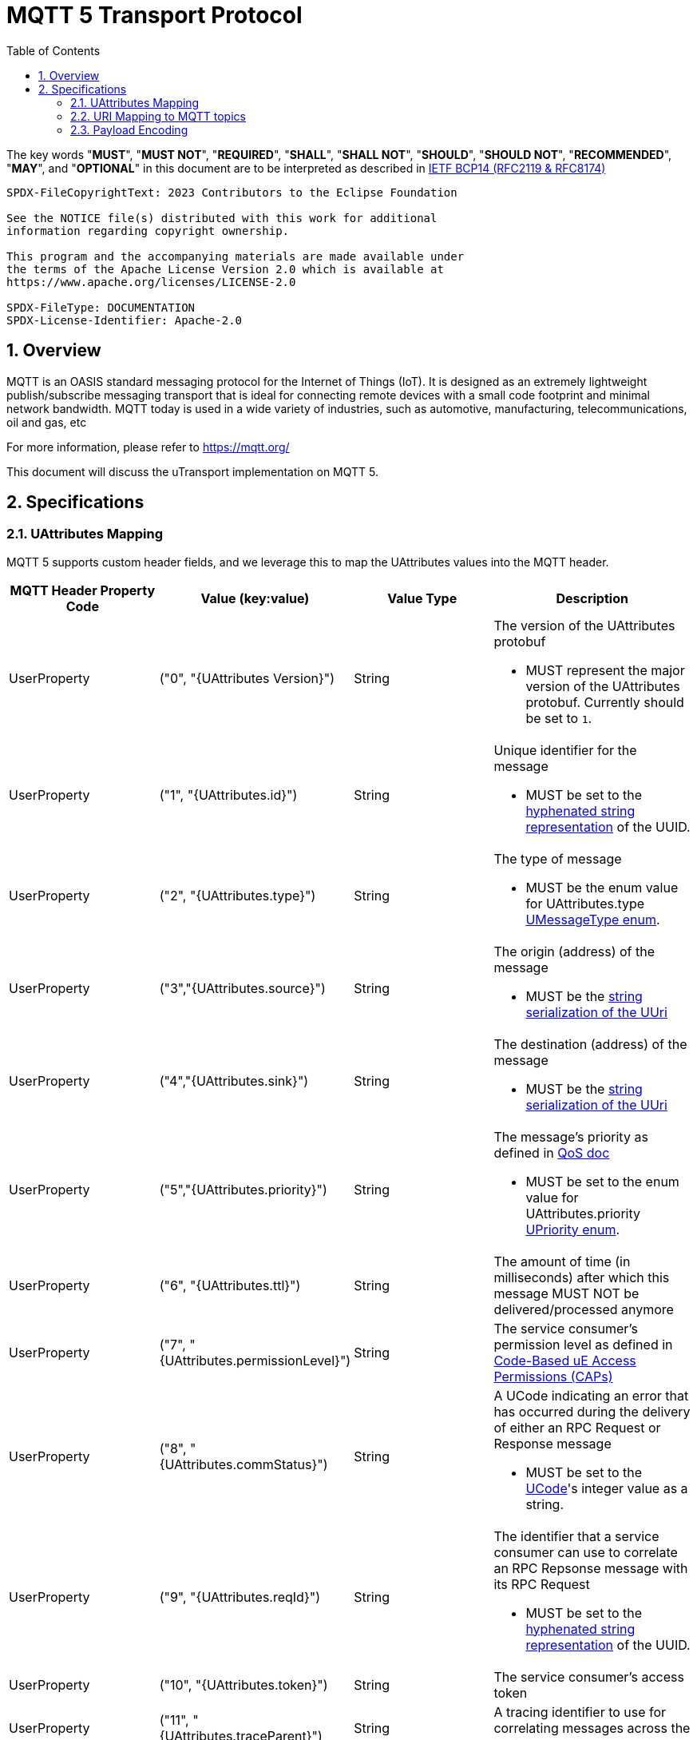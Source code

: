 = MQTT 5 Transport Protocol
:toc:
:sectnums:

The key words "*MUST*", "*MUST NOT*", "*REQUIRED*", "*SHALL*", "*SHALL NOT*", "*SHOULD*", "*SHOULD NOT*", "*RECOMMENDED*", "*MAY*", and "*OPTIONAL*" in this document are to be interpreted as described in https://www.rfc-editor.org/info/bcp14[IETF BCP14 (RFC2119 & RFC8174)]

----
SPDX-FileCopyrightText: 2023 Contributors to the Eclipse Foundation

See the NOTICE file(s) distributed with this work for additional
information regarding copyright ownership.

This program and the accompanying materials are made available under
the terms of the Apache License Version 2.0 which is available at
https://www.apache.org/licenses/LICENSE-2.0

SPDX-FileType: DOCUMENTATION
SPDX-License-Identifier: Apache-2.0
----

== Overview

MQTT is an OASIS standard messaging protocol for the Internet of Things (IoT). It is designed as an extremely lightweight publish/subscribe messaging transport that is ideal for connecting remote devices with a small code footprint and minimal network bandwidth. MQTT today is used in a wide variety of industries, such as automotive, manufacturing, telecommunications, oil and gas, etc

For more information, please refer to https://mqtt.org/

This document will discuss the uTransport implementation on MQTT 5.

== Specifications

=== UAttributes Mapping

MQTT 5 supports custom header fields, and we leverage this to map the UAttributes values into the MQTT header.

[cols="1,1,1,1"]
|===
| MQTT Header Property Code | Value (key:value) | Value Type | Description

| UserProperty
| ("0", "{UAttributes Version}")
| String
a| The version of the UAttributes protobuf

* MUST represent the major version of the UAttributes protobuf. Currently should be set to `1`.

| UserProperty
| ("1", "{UAttributes.id}")
| String
a| Unique identifier for the message

* MUST be set to the https://www.rfc-editor.org/rfc/rfc4122.html#section-3[hyphenated string representation] of the UUID.

| UserProperty
| ("2", "{UAttributes.type}")
| String
a| The type of message

* MUST be the enum value for UAttributes.type link:../up-core-api/uprotocol/uattributes.proto[UMessageType enum].

| UserProperty
| ("3","{UAttributes.source}")
| String
a| The origin (address) of the message

* MUST be the link:../basics/uri.adoc[string serialization of the UUri]

| UserProperty
| ("4","{UAttributes.sink}")
| String
a| The destination (address) of the message

* MUST be the link:../basics/uri.adoc[string serialization of the UUri]

| UserProperty
| ("5","{UAttributes.priority}")
| String
a| The message's priority as defined in link:../basics/qos.adoc[QoS doc]

* MUST be set to the enum value for UAttributes.priority link:../up-core-api/uprotocol/uattributes.proto[UPriority enum].

| UserProperty
| ("6", "{UAttributes.ttl}")
| String
a| The amount of time (in milliseconds) after which this message MUST NOT be delivered/processed anymore

| UserProperty
| ("7", "{UAttributes.permissionLevel}")
| String
a| The service consumer's permission level as defined in link:../up-l2/permissions.adoc#_code_based_access_permissions_caps[Code-Based uE Access Permissions (CAPs)]

| UserProperty
| ("8", "{UAttributes.commStatus}")
| String
a| A UCode indicating an error that has occurred during the delivery of either an RPC Request or Response message

* MUST be set to the link:../up-core-api/uprotocol/ustatus.proto[UCode]'s integer value as a string.

| UserProperty
| ("9", "{UAttributes.reqId}")
| String
a| The identifier that a service consumer can use to correlate an RPC Repsonse message with its RPC Request

* MUST be set to the https://www.rfc-editor.org/rfc/rfc4122.html#section-3[hyphenated string representation] of the UUID.

| UserProperty
| ("10", "{UAttributes.token}")
| String
a| The service consumer's access token

| UserProperty
| ("11", "{UAttributes.traceParent}")
| String
a| A tracing identifier to use for correlating messages across the system

| UserProperty
| ("12", "{UAttributes.payload_format}")
| String
a| The format for the data stored in the UMessage

* MUST be set to the enum value for UAttributes.payload_format link:../up-core-api/uprotocol/uattributes.proto[UPayloadFormat enum].

|===

All uAttributes are mapped to a MQTT header UserProperty, where the key is the UAttributes protobuf field number. The value is a string representation of the UAttributes field. Only UAttributes that are used in the message are included in the MQTT header. If a UAttributes field is not present in the header, than it is considered not used when recompiling the UAttributes.

=== URI Mapping to MQTT topics

The MQTT topic a message is published on utilizes elements from both the source and sink UUri fields. Which elements from the UUri are used in the topic depend on whether the sink UUri is present. In addition, there is a client identifier that defines where the uTransport client is located.

Has sink UUri:

`{client_identifier}/{source.authority_name}/{sink.authority_name}/{sink.ue_id}/{sink.ue_version_major}/{sink.resource_id}`

No sink UUri (Publish message type only):

`{client_identifier}/{source.authority_name}//{source.ue_id}/{source.ue_version_major}/{source.resource_id}`

The entity and resource elements always represent the destination of the message. In the case of a Publish message type, the destination happens to be based on the source UUri. The source authority information is also always present to allow for authorization controls based on the authority information, since an authority maps to the uE sending the message.

The client_identifier is used to determine where messages are coming from. The valid values for the client_identifier are:

- `c` : Indicates that the message originated from the cloud
- `d` : Indicates that the message originated from a device and is remote

The client_identifier that is used for the topic is based on the kind of MQTT uTransport client that is sending the message. An MQTT uTransport client can be one of the following:

- Cloud MQTT uTransport client: A client that runs in the cloud.
- Remote MQTT uTransport client: A client that runs on a device and is connected to a cloud MQTT broker.

Below are examples of messages being sent and how to subscribe to those messages:

==== Remote uTransport Client Examples

How a source and sink UUri are mapped to an MQTT topic when the message is sent from a remote uTransport client:

[cols="1,1,1,1"]
|===
| source | sink | send topic | listen topic

| //vehicle_1.veh.com/1234/1/5678 | //vehicle_2.veh.com/4321/1/8765 | d/vehicle_1.veh.com/vehicle_2.veh.com/4321/1/8765 | c/vehicle_1.veh.com/vehicle_2.veh.com/4321/1/8765
| //vehicle_1.veh.com/1234/1/5678 | None | d/vehicle_1.veh.com//1234/1/5678 | c/vehicle_1.veh.com//1234/1/5678/
|===

Listener examples with wildcards:

[cols="1,1,1,1"]
|===
| goal | source filter | sink filter | listener topic

| Subscribe to all incoming message to a UAuthority | empty | //vehicle_1.veh.com/FFFF/FF/FFFF | c/\+/vehicle_1.veh.com/+/\+/+
| Subscribe to all publish messages from a UAuthority | //vehicle_1.veh.com/FFFF/FF/FFFF | None | c/vehicle_1.veh.com//\+/+/+
|===

==== Cloud uTransport Client Examples

Shows how source and sink filters can be used to construct wildcard topics for listening to messages from many devices.

[cols="1,1,1,1"]
|===
| goal | source filter | sink filter | listener topic

| Subscribe to all publish messages from devices | empty | None | d/\+//+/\+/+
| Subscribe to all messages sent from a UAuthority | //vehicle_1.veh.com/FFFF/FF/FFFF | empty | d/vehicle_1.veh.com/\+/+/\+/+
|===

=== Payload Encoding

The MQTT payload **MUST** be the UMessage.payload field, which is a byte array to reduce size.
